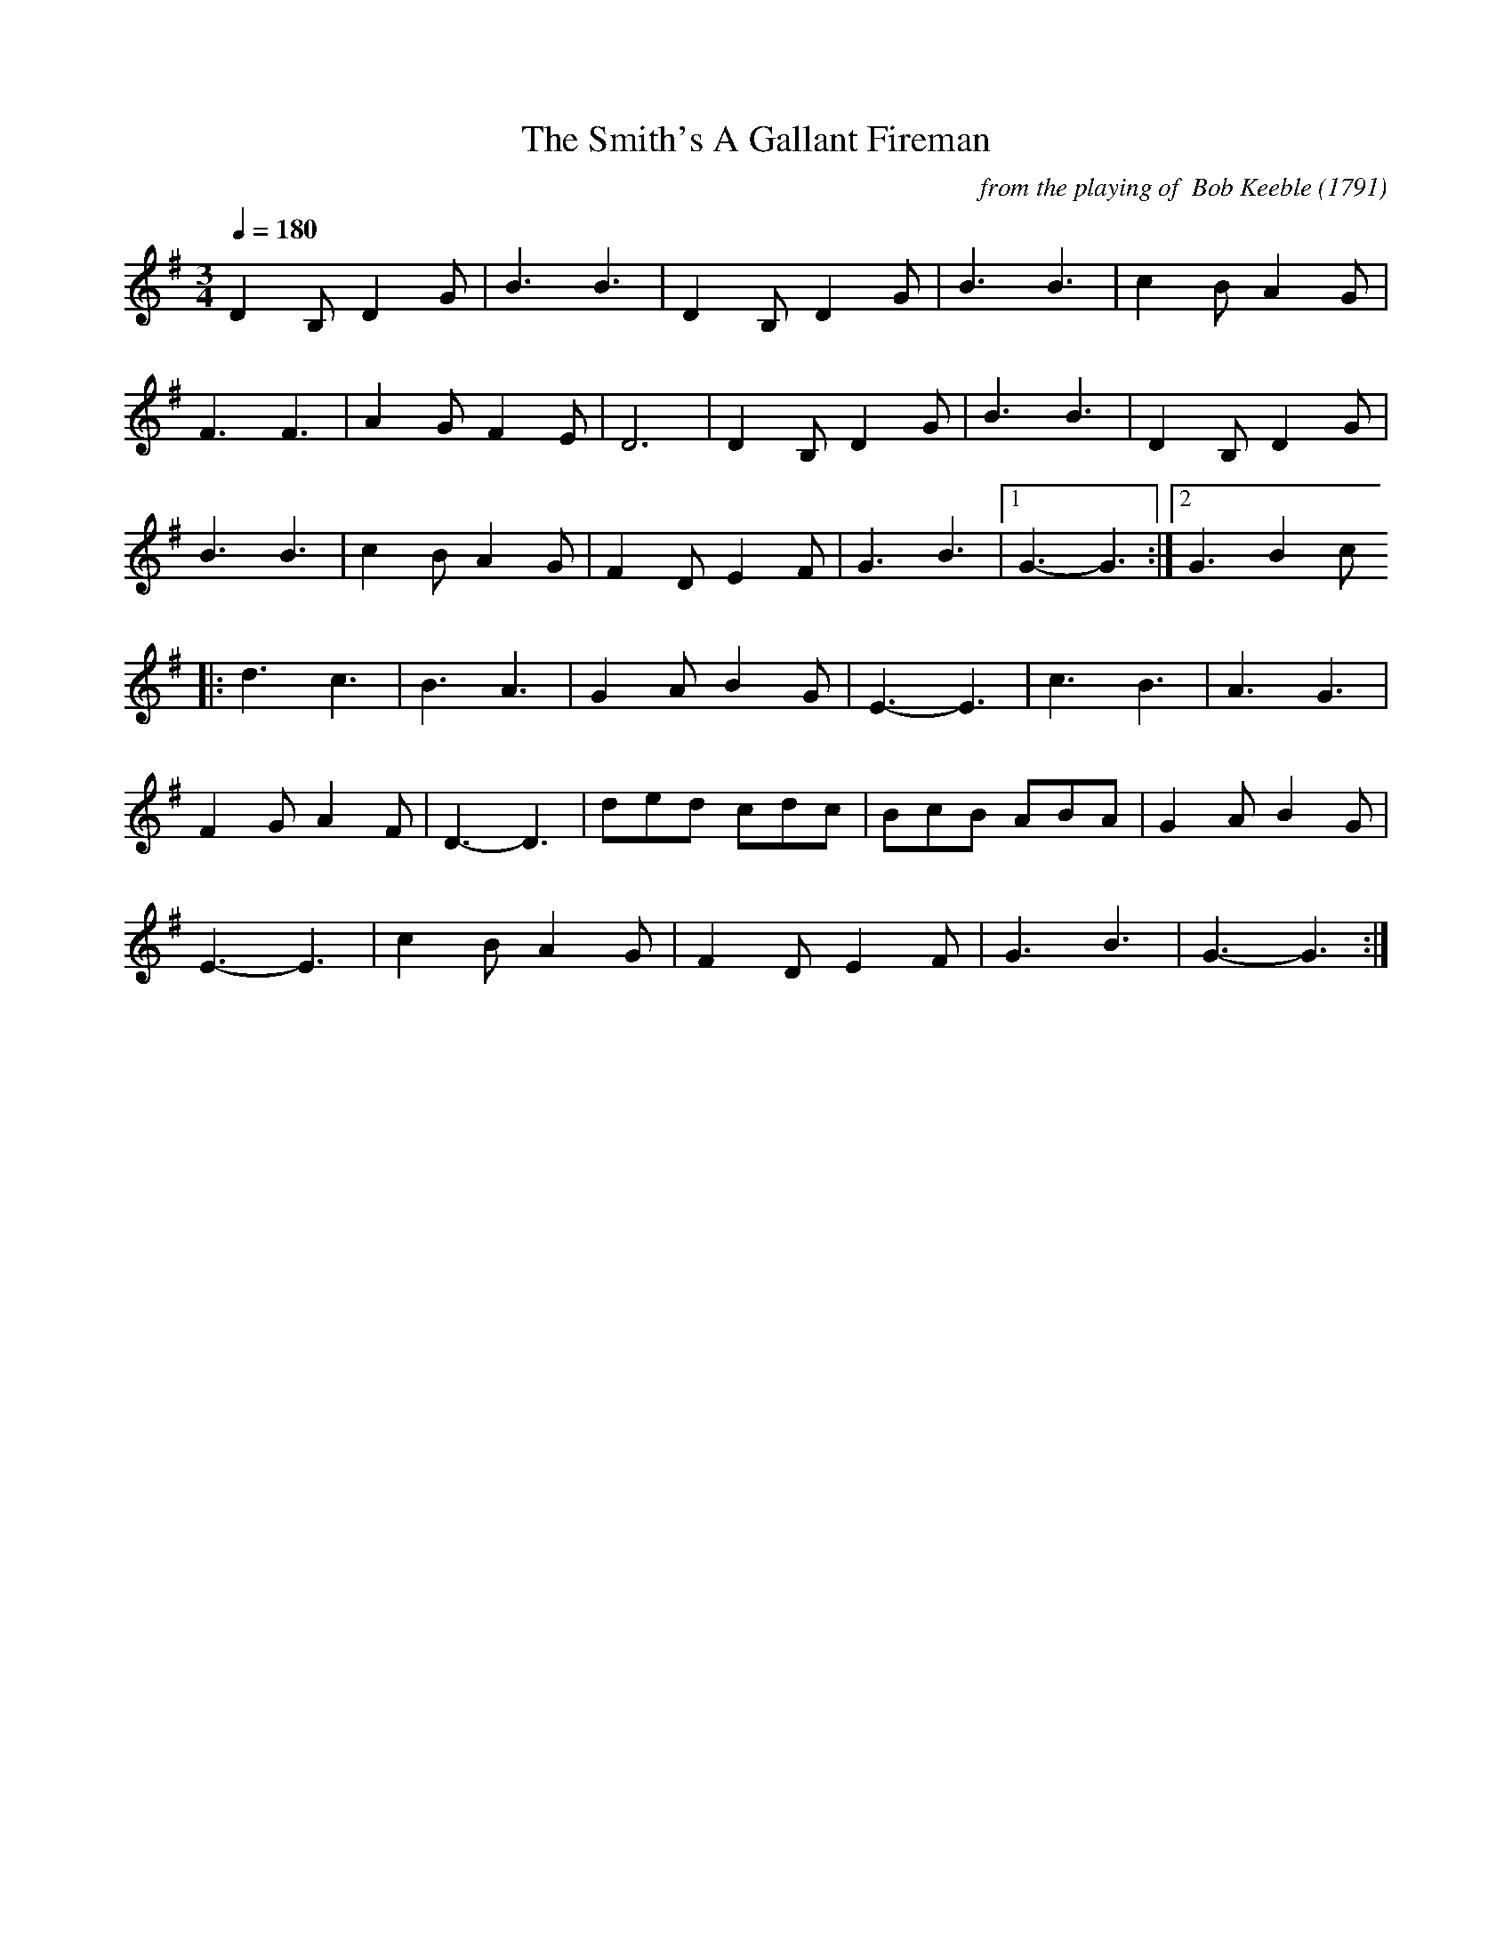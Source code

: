 X:58
T:The Smith's A Gallant Fireman
C:from the playing of  Bob Keeble
O: 1791
Q:1/4=180
I:abc2nwc
M:3/4
L:1/8
K:G
D2B, D2G|B3B3|D2B, D2G|B3B3|c2B A2G|
F3F3|A2G F2E|D6|D2B, D2G|B3B3|D2B, D2G|
B3B3|c2B A2G|F2D E2F|G3B3|[1G3-G3:|[2G3B2c
|:d3c3|B3A3|G2A B2G|E3-E3|c3B3|A3G3|
F2G A2F|D3-D3|ded cdc|BcB ABA|G2A B2G|
E3-E3|c2B A2G|F2D E2F|G3B3|G3-G3:|


